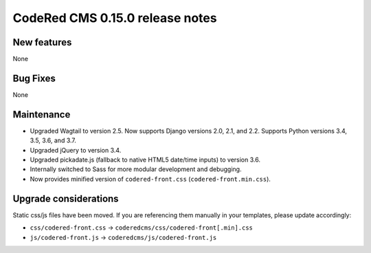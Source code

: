 CodeRed CMS 0.15.0 release notes
================================


New features
------------

None


Bug Fixes
---------

None


Maintenance
-----------

* Upgraded Wagtail to version 2.5. Now supports Django versions 2.0, 2.1, and 2.2.
  Supports Python versions 3.4, 3.5, 3.6, and 3.7.
* Upgraded jQuery to version 3.4.
* Upgraded pickadate.js (fallback to native HTML5 date/time inputs) to version 3.6.
* Internally switched to Sass for more modular development and debugging.
* Now provides minified version of ``codered-front.css`` (``codered-front.min.css``).


Upgrade considerations
----------------------

Static css/js files have been moved. If you are referencing them manually in your
templates, please update accordingly:

* ``css/codered-front.css`` -> ``coderedcms/css/codered-front[.min].css``
* ``js/codered-front.js`` -> ``coderedcms/js/codered-front.js``
